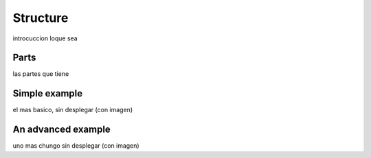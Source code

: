 Structure
==========
introcuccion loque sea

Parts
+++++++++++
las partes que tiene

Simple example
+++++++++++++++++
el mas basico, sin desplegar (con imagen)

An advanced example
++++++++++++++++++++++
uno mas chungo sin desplegar (con imagen)